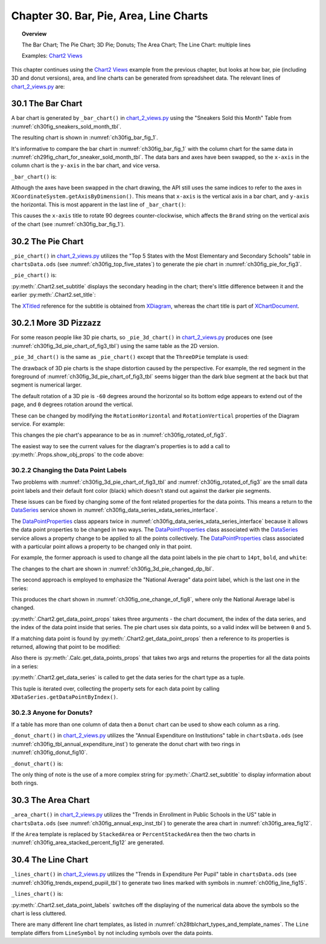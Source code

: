 .. _ch30:

***************************************
Chapter 30. Bar, Pie, Area, Line Charts
***************************************

.. topic:: Overview

    The Bar Chart; The Pie Chart; 3D Pie; Donuts; The Area Chart; The Line Chart: multiple lines

    Examples: |chart_2_views|_

This chapter continues using the |chart_2_views|_ example from the previous chapter, but looks at how bar, pie (including 3D and donut versions),
area, and line charts can be generated from spreadsheet data. The relevant lines of |chart_2_views_py|_ are:

.. tabs::

    .. code-tab:: python
        :emphasize-lines: 12, 14, 24, 28, 30, 36

        # Chart2View.main() ofchart_2_views.py
        def main(self) -> None:
            _ = Lo.load_office(connector=Lo.ConnectPipe(), opt=Lo.Options(verbose=True))

            try:
                doc = Calc.open_doc(fnm=self._data_fnm)
                GUI.set_visible(is_visible=True, odoc=doc)
                sheet = Calc.get_sheet(doc=doc)

                chart_doc = None
                if self._chart_kind == ChartKind.AREA:
                    chart_doc = self._area_chart(doc=doc, sheet=sheet) # section 3
                elif self._chart_kind == ChartKind.BAR:
                    chart_doc = self._bar_chart(doc=doc, sheet=sheet) # section 1
                elif self._chart_kind == ChartKind.BUBBLE_LABELED:
                    chart_doc = self._labeled_bubble_chart(doc=doc, sheet=sheet)
                elif self._chart_kind == ChartKind.COLUMN:
                    chart_doc = self._col_chart(doc=doc, sheet=sheet)
                elif self._chart_kind == ChartKind.COLUMN_LINE:
                    chart_doc = self._col_line_chart(doc=doc, sheet=sheet)
                elif self._chart_kind == ChartKind.COLUMN_MULTI:
                    chart_doc = self._mult_col_chart(doc=doc, sheet=sheet)
                elif self._chart_kind == ChartKind.DONUT:
                    chart_doc = self._donut_chart(doc=doc, sheet=sheet) # 2.3
                elif self._chart_kind == ChartKind.HAPPY_STOCK:
                    chart_doc = self._happy_stock_chart(doc=doc, sheet=sheet)
                elif self._chart_kind == ChartKind.LINE:
                    chart_doc = self._line_chart(doc=doc, sheet=sheet) # section 4
                elif self._chart_kind == ChartKind.LINES:
                    chart_doc = self._lines_chart(doc=doc, sheet=sheet) # section 4
                elif self._chart_kind == ChartKind.NET:
                    chart_doc = self._net_chart(doc=doc, sheet=sheet)
                elif self._chart_kind == ChartKind.PIE:
                    chart_doc = self._pie_chart(doc=doc, sheet=sheet)
                elif self._chart_kind == ChartKind.PIE_3D:
                    chart_doc = self._pie_3d_chart(doc=doc, sheet=sheet) # section 2.1
                elif self._chart_kind == ChartKind.SCATTER:
                    chart_doc = self._scatter_chart(doc=doc, sheet=sheet)
                elif self._chart_kind == ChartKind.SCATTER_LINE_ERROR:
                    chart_doc = self._scatter_line_error_chart(doc=doc, sheet=sheet)
                elif self._chart_kind == ChartKind.SCATTER_LINE_LOG:
                    chart_doc = self._scatter_line_log_chart(doc=doc, sheet=sheet)
                elif self._chart_kind == ChartKind.STOCK_PRICES:
                    chart_doc = self._stock_prices_chart(doc=doc, sheet=sheet)

                # ...

    .. only:: html

        .. cssclass:: tab-none

            .. group-tab:: None

.. _ch30_the_bar_chart:

30.1 The Bar Chart
==================

A bar chart is generated by ``_bar_chart()`` in |chart_2_views_py|_ using the "Sneakers Sold this Month" Table from :numref:`ch30fig_sneakers_sold_month_tbl`.

..
    figure 1

.. cssclass:: screen_shot invert

    .. _ch30fig_sneakers_sold_month_tbl:
    .. figure:: https://user-images.githubusercontent.com/4193389/206770355-7905b11a-36ba-43ae-968a-11ea231ba52b.png
        :alt: The Sneakers Sold this Month Table
        :figclass: align-center

        :The "Sneakers Sold this Month" Table.

The resulting chart is shown in :numref:`ch30fig_bar_fig_1`.

..
    figure 2

.. cssclass:: screen_shot

    .. _ch30fig_bar_fig_1:
    .. figure:: https://user-images.githubusercontent.com/4193389/206770689-f49af747-3f87-4d38-9aa1-75c7d4320988.png
        :alt: The Bar Chart for the Table in previous figure
        :figclass: align-center

        :The Bar Chart for the Table in :numref:`ch30fig_sneakers_sold_month_tbl`.

It's informative to compare the bar chart in :numref:`ch30fig_bar_fig_1` with the column chart for the same data in :numref:`ch29fig_chart_for_sneaker_sold_month_tbl`.
The data bars and axes have been swapped, so the ``x-axis`` in the column chart is the ``y-axis`` in the bar chart, and vice versa.

``_bar_chart()`` is:

.. tabs::

    .. code-tab:: python

        # Chart2View._bar_chart() in chart_2_views.py
        def _bar_chart(self, doc: XSpreadsheetDocument, sheet: XSpreadsheet) -> XChartDocument:
            # uses "Sneakers Sold this Month" table
            range_addr = Calc.get_address(sheet=sheet, range_name="A2:B8")
            chart_doc = Chart2.insert_chart(
                sheet=sheet,
                cells_range=range_addr,
                cell_name="B3",
                width=15,
                height=11,
                diagram_name=ChartTypes.Bar.TEMPLATE_STACKED.BAR,
            )
            Calc.goto_cell(cell_name="A1", doc=doc)

            Chart2.set_title(
                chart_doc=chart_doc, title=Calc.get_string(sheet=sheet, cell_name="A1")
            )
            Chart2.set_x_axis_title(
                chart_doc=chart_doc, title=Calc.get_string(sheet=sheet, cell_name="A2")
            )
            Chart2.set_y_axis_title(
                chart_doc=chart_doc, title=Calc.get_string(sheet=sheet, cell_name="B2")
            )
            # rotate x-axis which is now the vertical axis
            Chart2.rotate_y_axis_title(chart_doc=chart_doc, angle=Angle(90))
            return chart_doc

    .. only:: html

        .. cssclass:: tab-none

            .. group-tab:: None

Although the axes have been swapped in the chart drawing, the API still uses the same indices to refer to the axes in ``XCoordinateSystem.getAxisByDimension()``.
This means that ``x-axis`` is the vertical axis in a bar chart, and ``y-axis`` the horizontal.
This is most apparent in the last line of ``_bar_chart()``:

.. tabs::

    .. code-tab:: python

        Chart2.rotate_y_axis_title(chart_doc=chart_doc, angle=Angle(90))

    .. only:: html

        .. cssclass:: tab-none

            .. group-tab:: None

.. seealso::

    - :py:meth:`.Chart2.rotate_y_axis_title`
    - :py:class:`~.data_type.angle.Angle`

This causes the ``x-axis`` title to rotate 90 degrees counter-clockwise, which affects the ``Brand`` string on the vertical axis of the chart (see :numref:`ch30fig_bar_fig_1`).

.. _ch30_pie_chart:

30.2 The Pie Chart
==================

``_pie_chart()`` in |chart_2_views_py|_ utilizes the "Top 5 States with the Most Elementary and Secondary Schools" table in |ods_doc| (see :numref:`ch30fig_top_five_states`) to generate the pie chart in :numref:`ch30fig_pie_for_fig3`.

..
    figure 3

.. cssclass:: screen_shot invert

    .. _ch30fig_top_five_states:
    .. figure:: https://user-images.githubusercontent.com/4193389/206774860-8f367c86-68ba-448b-ae6f-effb5162f0c1.png
        :alt: The Top five States Table
        :figclass: align-center

        :The "Top 5 States" Table.

..
    figure 4

.. cssclass:: screen_shot

    .. _ch30fig_pie_for_fig3:
    .. figure:: https://user-images.githubusercontent.com/4193389/206774982-c787ea61-0bde-4c9e-8d8b-46b0c448233c.png
        :alt: A Pie Chart for the Table in previous figure.
        :figclass: align-center

        :A Pie Chart for the Table in :numref:`ch30fig_top_five_states`.

``_pie_chart()`` is:

.. tabs::

    .. code-tab:: python

        # Chart2View._pie_chart() in chart_2_views.py
        def _pie_chart(self, doc: XSpreadsheetDocument, sheet: XSpreadsheet) -> XChartDocument:
            # uses "Top 5 States with the Most Elementary and Secondary Schools"
            range_addr = Calc.get_address(sheet=sheet, range_name="E2:F8")
            chart_doc = Chart2.insert_chart(
                sheet=sheet,
                cells_range=range_addr,
                cell_name="B10",
                width=12,
                height=11,
                diagram_name=ChartTypes.Pie.TEMPLATE_DONUT.PIE,
            )
            Calc.goto_cell(cell_name="A1", doc=doc)

            Chart2.set_title(
                chart_doc=chart_doc, title=Calc.get_string(sheet=sheet, cell_name="E1")
            )
            Chart2.set_subtitle(
                chart_doc=chart_doc, subtitle=Calc.get_string(sheet=sheet, cell_name="F2")
            )
            Chart2.view_legend(chart_doc=chart_doc, is_visible=True)
            return chart_doc

    .. only:: html

        .. cssclass:: tab-none

            .. group-tab:: None

:py:meth:`.Chart2.set_subtitle` displays the secondary heading in the chart; there's little difference between it and the earlier :py:meth:`.Chart2.set_title`:

.. tabs::

    .. code-tab:: python

        # in Chart2 class
        @classmethod
        def set_subtitle(cls, chart_doc: XChartDocument, subtitle: str) -> XTitle:
            try:
                diagram = chart_doc.getFirstDiagram()
                titled = Lo.qi(XTitled, diagram, True)
                title = cls.create_title(subtitle)
                titled.setTitleObject(title)
                fname = Info.get_font_general_name()
                cls.set_x_title_font(title, fname, 12)
                return title
            except ChartError:
                raise
            except Exception as e:
                raise ChartError(f'Error setting subtitle "{subtitle}" for chart') from e

    .. only:: html

        .. cssclass:: tab-none

            .. group-tab:: None

The XTitled_ reference for the subtitle is obtained from XDiagram_, whereas the chart title is part of XChartDocument_.

.. _ch30_more_3d_pizzazz:

30.2.1 More 3D Pizzazz
======================

For some reason people like 3D pie charts, so ``_pie_3d_chart()`` in |chart_2_views_py|_ produces one (see :numref:`ch30fig_3d_pie_chart_of_fig3_tbl`) using the same table as the 2D version.

..
    figure 5

.. cssclass:: screen_shot

    .. _ch30fig_3d_pie_chart_of_fig3_tbl:
    .. figure:: https://user-images.githubusercontent.com/4193389/206778985-280720f1-30ba-49cc-9848-997dd42f48a9.png
        :alt: A 3D Pie Chart for the Table in Figure three of this chapter
        :figclass: align-center

        :A 3D Pie Chart for the Table in :numref:`ch30fig_top_five_states`.

``_pie_3d_chart()`` is the same as ``_pie_chart()`` except that the ``ThreeDPie`` template is used:

.. tabs::

    .. code-tab:: python

        # Chart2View._pie_3d_chart() in chart_2_views.py
        def _pie_3d_chart(self, doc: XSpreadsheetDocument, sheet: XSpreadsheet) -> XChartDocument:
            # uses "Top 5 States with the Most Elementary and Secondary Schools"
            range_addr = Calc.get_address(sheet=sheet, range_name="E2:F8")
            chart_doc = Chart2.insert_chart(
                sheet=sheet,
                cells_range=range_addr,
                cell_name="B10",
                width=12,
                height=11,
                diagram_name=ChartTypes.Pie.TEMPLATE_3D.PIE_3D,
            )
            Calc.goto_cell(cell_name="A1", doc=doc)

            Chart2.set_title(
                chart_doc=chart_doc, title=Calc.get_string(sheet=sheet, cell_name="E1")
            )
            Chart2.set_subtitle(
                chart_doc=chart_doc, subtitle=Calc.get_string(sheet=sheet, cell_name="F2")
            )
            Chart2.view_legend(chart_doc=chart_doc, is_visible=True)

            # ...
            # more code explained in a moment

    .. only:: html

        .. cssclass:: tab-none

            .. group-tab:: None

The drawback of 3D pie charts is the shape distortion caused by the perspective.
For example, the red segment in the foreground of :numref:`ch30fig_3d_pie_chart_of_fig3_tbl` seems bigger than the dark blue segment at the back but that segment is numerical larger.

The default rotation of a 3D pie is ``-60`` degrees around the horizontal so its bottom edge appears to extend out of the page, and ``0`` degrees rotation around the vertical.

These can be changed by modifying the ``RotationHorizontal`` and ``RotationVertical`` properties of the Diagram service.
For example:

.. tabs::

    .. code-tab:: python

        # part of Chart2View._pie_3d_chart() in chart_2_views.py
        diagram = chart_doc.getFirstDiagram()
        Props.set(
            diagram,
            RotationHorizontal=0,  # -ve rotates bottom edge out of page; default is -60
            RotationVertical=-45,  # -ve rotates left edge out of page; default is 0 (i.e. no rotation)
        )

    .. only:: html

        .. cssclass:: tab-none

            .. group-tab:: None

This changes the pie chart's appearance to be as in :numref:`ch30fig_rotated_of_fig3`.

..
    figure 6

.. cssclass:: screen_shot

    .. _ch30fig_rotated_of_fig3:
    .. figure:: https://user-images.githubusercontent.com/4193389/206781455-8662ef66-57d4-42c4-b42b-838144ce9741.png
        :alt: A Rotated 3D Pie Chart for the Table in fig three of this chapter
        :figclass: align-center

        :A Rotated 3D Pie Chart for the Table in :numref:`ch30fig_top_five_states`.

The easiest way to see the current values for the diagram's properties is to add a call to :py:meth:`.Props.show_obj_props` to the code above:

.. tabs::

    .. code-tab:: python

        Props.show_obj_props("Diagram", diagram)

    .. only:: html

        .. cssclass:: tab-none

            .. group-tab:: None

.. _ch30_change_dp_lbl:

30.2.2 Changing the Data Point Labels
-------------------------------------

Two problems with :numref:`ch30fig_3d_pie_chart_of_fig3_tbl` and :numref:`ch30fig_rotated_of_fig3` are the small data point labels and their default font color (black) which doesn't stand out against the darker pie segments.

These issues can be fixed by changing some of the font related properties for the data points. This means a return to the DataSeries_ service shown in :numref:`ch30fig_data_series_xdata_series_interface`.

..
    figure 7

.. cssclass:: diagram invert

    .. _ch30fig_data_series_xdata_series_interface:
    .. figure:: https://user-images.githubusercontent.com/4193389/206782123-dbd11c22-802a-42fe-92c7-a554496b8ff9.png
        :alt: The DataSeries Service and XDataSeries Interface.
        :figclass: align-center

        :The DataSeries_ Service and XDataSeries_ Interface.

The DataPointProperties_ class appears twice in :numref:`ch30fig_data_series_xdata_series_interface` because it allows the data point properties to be changed in two ways.
The DataPointProperties_ class associated with the DataSeries_ service allows a property change to be applied to all the points collectively.
The DataPointProperties_ class associated with a particular point allows a property to be changed only in that point.

For example, the former approach is used to change all the data point labels in the pie chart to ``14pt``, ``bold``, and ``white``:

.. tabs::

    .. code-tab:: python

        # in Chart2View._pie_3d_chart() in chart_2_views.py
        # ...
        # change all the data points to be bold white 14pt
        ds = Chart2.get_data_series(chart_doc)
        Props.set(ds[0], CharHeight=14.0, CharColor=CommonColor.WHITE, CharWeight=FontWeight.BOLD)
        #...

    .. only:: html

        .. cssclass:: tab-none

            .. group-tab:: None

The changes to the chart are shown in :numref:`ch30fig_3d_pie_changed_dp_lbl`.

..
    figure 8

.. cssclass:: screen_shot

    .. _ch30fig_3d_pie_changed_dp_lbl:
    .. figure:: https://user-images.githubusercontent.com/4193389/206789448-d8387005-b3f9-4220-97c6-ee1adc873181.png
        :alt: A 3D Pie Chart with Changed Data Point Labels
        :figclass: align-center

        :A 3D Pie Chart with Changed Data Point Labels.

The second approach is employed to emphasize the "National Average" data point label, which is the last one in the series:

.. tabs::

    .. code-tab:: python

        # end of Chart2View._pie_3d_chart() in chart_2_views.py
        # ...
        try:
            props = Chart2.get_data_point_props(chart_doc=chart_doc, series_idx=0, idx=0)
            Props.set(
                props,
                CharHeight=14.0,
                CharColor=CommonColor.WHITE,
                CharWeight=FontWeight.BOLD
            )
        except mEx.NotFoundError:
            Lo.print("No Properties found for chart.")
        return chart_doc

    .. only:: html

        .. cssclass:: tab-none

            .. group-tab:: None

This produces the chart shown in :numref:`ch30fig_one_change_of_fig8`, where only the National Average label is changed.

..
    figure 9

.. cssclass:: screen_shot

    .. _ch30fig_one_change_of_fig8:
    .. figure:: https://user-images.githubusercontent.com/4193389/206804167-d35a6199-634e-4c62-84e1-ffc86ec35120.png
        :alt: A 3D Pie Chart with One Changed Data Point Label
        :figclass: align-center

        :A 3D Pie Chart with One Changed Data Point Label.

:py:meth:`.Chart2.get_data_point_props` takes three arguments - the chart document, the index of the data series, and the index of the data point inside that series.
The pie chart uses six data points, so a valid index will be between ``0`` and ``5``.

If a matching data point is found by :py:meth:`.Chart2.get_data_point_props` then a reference to its properties is returned, allowing that point to be modified:

.. tabs::

    .. code-tab:: python

        # in Chart2 class
        @classmethod
        def get_data_point_props(
            cls, chart_doc: XChartDocument, series_idx: int, idx: int
        ) -> XPropertySet:
            props = cls.get_data_points_props(chart_doc=chart_doc, idx=series_idx)
            if not props:
                raise NotFoundError("No Datapoints found to get XPropertySet from")

            if idx < 0 or idx >= len(props):
                raise IndexError(f"Index value of {idx} is out of of range")

            return props[idx]

    .. only:: html

        .. cssclass:: tab-none

            .. group-tab:: None

Also there is :py:meth:`.Calc.get_data_points_props` that takes two args and returns the properties for all the data points in a series:

.. tabs::

    .. code-tab:: python

        # in Chart2 class
        @classmethod
        def get_data_points_props(cls, chart_doc: XChartDocument, idx: int) -> List[XPropertySet]:
            data_series_arr = cls.get_data_series(chart_doc=chart_doc)
            if idx < 0 or idx >= len(data_series_arr):
                raise IndexError(f"Index value of {idx} is out of of range")

            props_lst: List[XPropertySet] = []
            i = 0
            while True:
                try:
                    props = data_series_arr[idx].getDataPointByIndex(i)
                    if props is not None:
                        props_lst.append(props)
                    i += 1
                except Exception:
                    props = None

                if props is None:
                    break
            if len(props_lst) > 0:
                Lo.print(f"No Series at index {idx}")
            return props_lst

    .. only:: html

        .. cssclass:: tab-none

            .. group-tab:: None

:py:meth:`.Chart2.get_data_series` is called to get the data series for the chart type as a tuple.

This tuple is iterated over, collecting the property sets for each data point by calling ``XDataSeries.getDataPointByIndex()``.

.. _ch30_donuts:

30.2.3 Anyone for Donuts?
-------------------------

If a table has more than one column of data then a ``Donut`` chart can be used to show each column as a ring.

``_donut_chart()`` in |chart_2_views_py|_ utilizes the "Annual Expenditure on Institutions" table in |ods_doc| (see :numref:`ch30fig_tbl_annual_expenditure_inst`) to generate the donut chart with two rings in :numref:`ch30fig_donut_fig10`.

..
    figure 10

.. cssclass:: screen_shot invert

    .. _ch30fig_tbl_annual_expenditure_inst:
    .. figure:: https://user-images.githubusercontent.com/4193389/206863439-00c75c3d-a37b-4996-97bd-b0e5daf7f05c.png
        :alt: The Annual Expenditure on Institutions Table
        :figclass: align-center

        :The "Annual Expenditure on Institutions" Table.

..
    figure 11

.. cssclass:: screen_shot

    .. _ch30fig_donut_fig10:
    .. figure:: https://user-images.githubusercontent.com/4193389/206863595-0ec8974c-0879-402f-a767-cfe7987e0e11.png
        :alt: A Donut Chart for the Table in previous figure
        :figclass: align-center

        :A Donut Chart for the Table in :numref:`ch30fig_tbl_annual_expenditure_inst`.

``_donut_chart()`` is:

.. tabs::

    .. code-tab:: python

        # Chart2View._donut_chart() in chart_2_views.py
        def _donut_chart(self, doc: XSpreadsheetDocument, sheet: XSpreadsheet) -> XChartDocument:
            # uses the "Annual Expenditure on Institutions" table
            range_addr = Calc.get_address(sheet=sheet, range_name="A44:C50")
            chart_doc = Chart2.insert_chart(
                sheet=sheet,
                cells_range=range_addr,
                cell_name="D43",
                width=15,
                height=11,
                diagram_name=ChartTypes.Pie.TEMPLATE_DONUT.DONUT,
            )
            Calc.goto_cell(cell_name="A48", doc=doc)

            Chart2.set_title(chart_doc=chart_doc, title=Calc.get_string(sheet=sheet, cell_name="A43"))
            Chart2.view_legend(chart_doc=chart_doc, is_visible=True)
            subtitle = (
                f'Outer: {Calc.get_string(sheet=sheet, cell_name="B44")}\n'
                f'Inner: {Calc.get_string(sheet=sheet, cell_name="C44")}'
            )
            Chart2.set_subtitle(chart_doc=chart_doc, subtitle=subtitle)
            return chart_doc

    .. only:: html

        .. cssclass:: tab-none

            .. group-tab:: None

The only thing of note is the use of a more complex string for :py:meth:`.Chart2.set_subtitle` to display information about both rings.

.. _ch30_area_chart:

30.3 The Area Chart
===================

``_area_chart()`` in |chart_2_views_py|_ utilizes the "Trends in Enrollment in Public Schools in the US" table in |ods_doc| (see :numref:`ch30fig_annual_exp_inst_tbl`) to generate the area chart in :numref:`ch30fig_area_fig12`.

..
    figure 12

.. cssclass:: screen_shot invert

    .. _ch30fig_annual_exp_inst_tbl:
    .. figure:: https://user-images.githubusercontent.com/4193389/206864063-36f9a33e-aec1-4a99-b68d-f9da5302ed27.png
        :alt: The Annual Expenditure on Institutions Table
        :figclass: align-center

        :The "Annual Expenditure on Institutions" Table.

..
    figure 13

.. cssclass:: screen_shot

    .. _ch30fig_area_fig12:
    .. figure:: https://user-images.githubusercontent.com/4193389/206864132-a1ae76b4-b9f0-4d86-a7bf-4dfd954b09c5.png
        :alt: An Area Chart for the Table in previous figure
        :figclass: align-center
        :width: 550px

        :An Area Chart for the Table in :numref:`ch30fig_annual_exp_inst_tbl`.

.. tabs::

    .. code-tab:: python

        # Chart2View._area_chart() in chart_2_views.py
        def _area_chart(self, doc: XSpreadsheetDocument, sheet: XSpreadsheet) -> XChartDocument:
            # draws an area (stacked) chart;
            # uses "Trends in Enrollment in Public Schools in the US" table
            range_addr = Calc.get_address(sheet=sheet, range_name="E45:G50")
            chart_doc = Chart2.insert_chart(
                sheet=sheet,
                cells_range=range_addr,
                cell_name="A52",
                width=16,
                height=11,
                diagram_name=ChartTypes.Area.TEMPLATE_STACKED.AREA,
            )
            Calc.goto_cell(cell_name="A43", doc=doc)

            Chart2.set_title(
                chart_doc=chart_doc, title=Calc.get_string(sheet=sheet, cell_name="E43")
            )
            Chart2.set_x_axis_title(
                chart_doc=chart_doc, title=Calc.get_string(sheet=sheet, cell_name="E45")
            )
            Chart2.set_y_axis_title(
                chart_doc=chart_doc, title=Calc.get_string(sheet=sheet, cell_name="F44")
            )
            Chart2.view_legend(chart_doc=chart_doc, is_visible=True)
            Chart2.rotate_y_axis_title(chart_doc=chart_doc, angle=Angle(90))
            return chart_doc

    .. only:: html

        .. cssclass:: tab-none

            .. group-tab:: None


If the ``Area`` template is replaced by ``StackedArea`` or ``PercentStackedArea`` then the two charts in :numref:`ch30fig_area_stacked_percent_fig12` are generated.

..
    figure 14

.. cssclass:: screen_shot

    .. _ch30fig_area_stacked_percent_fig12:
    .. figure:: https://user-images.githubusercontent.com/4193389/206864771-16c0c07e-ada0-4fc7-8764-27ee9e35b3d3.png
        :alt: Stacked and Percentage Stacked Area Charts for the Table in Figure 12 of this chapter
        :figclass: align-center
        :width: 550px

        :Stacked and Percentage Stacked Area Charts for the Table in :numref:`ch30fig_annual_exp_inst_tbl`.

.. _ch30_line_chart:

30.4 The Line Chart
===================

``_lines_chart()`` in |chart_2_views_py|_ utilizes the "Trends in Expenditure Per Pupil" table in |ods_doc| (see :numref:`ch30fig_trends_expend_pupiil_tbl`) to generate two lines marked with symbols in :numref:`ch00fig_line_fig15`.

..
    figure 15

.. cssclass:: screen_shot invert

    .. _ch30fig_trends_expend_pupiil_tbl:
    .. figure:: https://user-images.githubusercontent.com/4193389/206865014-10d74436-5206-4094-96a9-29fafb891c1b.png
        :alt: The Trends in Expenditure Per Pupil Table
        :figclass: align-center

        :The "Trends in Expenditure Per Pupil" Table.

..
    figure 16

.. cssclass:: screen_shot

    .. _ch00fig_line_fig15:
    .. figure:: https://user-images.githubusercontent.com/4193389/206865098-72b01678-c5c6-42fb-b22d-edc44c6606e5.png
        :alt: Line Charts for the Table in previous figure
        :figclass: align-center
        :width: 550px

        :Line Charts for the Table in :numref:`ch30fig_trends_expend_pupiil_tbl`.

``_lines_chart()`` is:

.. tabs::

    .. code-tab:: python

        # Chart2View._lines_chart() in chart_2_views.py
        def _line_chart(self, doc: XSpreadsheetDocument, sheet: XSpreadsheet) -> None:
            # draw a line chart with data points, no legend;
            # uses "Humidity Levels in NY" table
            range_addr = Calc.get_address(sheet=sheet, range_name="A14:B21")
            chart_doc = Chart2.insert_chart(
                sheet=sheet,
                cells_range=range_addr,
                cell_name="D13",
                width=16,
                height=9,
                diagram_name=ChartTypes.Line.TEMPLATE_SYMBOL.LINE_SYMBOL,
            )
            Calc.goto_cell(cell_name="A1", doc=doc)

            Chart2.set_title(
                chart_doc=chart_doc, title=Calc.get_string(sheet=sheet, cell_name="A13")
            )
            Chart2.set_x_axis_title(
                chart_doc=chart_doc, title=Calc.get_string(sheet=sheet, cell_name="A14")
            )
            Chart2.set_y_axis_title(
                chart_doc=chart_doc, title=Calc.get_string(sheet=sheet, cell_name="B14")
            )

    .. only:: html

        .. cssclass:: tab-none

            .. group-tab:: None

:py:meth:`.Chart2.set_data_point_labels` switches off the displaying of the numerical data above the symbols so the chart is less cluttered.

There are many different line chart templates, as listed in :numref:`ch28tblchart_types_and_template_names`.
The ``Line`` template differs from ``LineSymbol`` by not including symbols over the data points.

.. |ods_doc| replace:: ``chartsData.ods``

.. |chart_2_views| replace:: Chart2 Views
.. _chart_2_views: https://github.com/Amourspirit/python-ooouno-ex/tree/main/ex/auto/chart2/Chart_2_Views

.. |chart_2_views_py| replace:: chart_2_views.py
.. _chart_2_views_py: https://github.com/Amourspirit/python-ooouno-ex/blob/main/ex/auto/chart2/Chart_2_Views/chart_2_views.py

.. _DataPointProperties: https://api.libreoffice.org/docs/idl/ref/servicecom_1_1sun_1_1star_1_1chart2_1_1DataPointProperties.html
.. _DataSeries: https://api.libreoffice.org/docs/idl/ref/servicecom_1_1sun_1_1star_1_1chart2_1_1DataSeries.html
.. _XChartDocument: https://api.libreoffice.org/docs/idl/ref/interfacecom_1_1sun_1_1star_1_1chart2_1_1XChartDocument.html
.. _XDataSeries: https://api.libreoffice.org/docs/idl/ref/interfacecom_1_1sun_1_1star_1_1chart2_1_1XDataSeries.html
.. _XDiagram: https://api.libreoffice.org/docs/idl/ref/interfacecom_1_1sun_1_1star_1_1chart2_1_1XDiagram.html
.. _XTitled: https://api.libreoffice.org/docs/idl/ref/interfacecom_1_1sun_1_1star_1_1chart2_1_1XTitled.html

.. spelling:word-list::
    Donut
